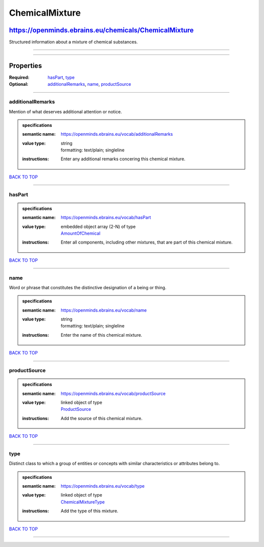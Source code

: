###############
ChemicalMixture
###############

******************************************************
https://openminds.ebrains.eu/chemicals/ChemicalMixture
******************************************************

Structured information about a mixture of chemical substances.

------------

------------

**********
Properties
**********

:Required: `hasPart <hasPart_heading_>`_, `type <type_heading_>`_
:Optional: `additionalRemarks <additionalRemarks_heading_>`_, `name <name_heading_>`_, `productSource <productSource_heading_>`_

------------

.. _additionalRemarks_heading:

additionalRemarks
-----------------

Mention of what deserves additional attention or notice.

.. admonition:: specifications

   :semantic name: https://openminds.ebrains.eu/vocab/additionalRemarks
   :value type: | string
                | formatting: text/plain; singleline
   :instructions: Enter any additional remarks concering this chemical mixture.

`BACK TO TOP <ChemicalMixture_>`_

------------

.. _hasPart_heading:

hasPart
-------

.. admonition:: specifications

   :semantic name: https://openminds.ebrains.eu/vocab/hasPart
   :value type: | embedded object array \(2-N\) of type
                | `AmountOfChemical <https://openminds.ebrains.eu/chemicals/AmountOfChemical>`_
   :instructions: Enter all components, including other mixtures, that are part of this chemical mixture.

`BACK TO TOP <ChemicalMixture_>`_

------------

.. _name_heading:

name
----

Word or phrase that constitutes the distinctive designation of a being or thing.

.. admonition:: specifications

   :semantic name: https://openminds.ebrains.eu/vocab/name
   :value type: | string
                | formatting: text/plain; singleline
   :instructions: Enter the name of this chemical mixture.

`BACK TO TOP <ChemicalMixture_>`_

------------

.. _productSource_heading:

productSource
-------------

.. admonition:: specifications

   :semantic name: https://openminds.ebrains.eu/vocab/productSource
   :value type: | linked object of type
                | `ProductSource <https://openminds.ebrains.eu/chemicals/ProductSource>`_
   :instructions: Add the source of this chemical mixture.

`BACK TO TOP <ChemicalMixture_>`_

------------

.. _type_heading:

type
----

Distinct class to which a group of entities or concepts with similar characteristics or attributes belong to.

.. admonition:: specifications

   :semantic name: https://openminds.ebrains.eu/vocab/type
   :value type: | linked object of type
                | `ChemicalMixtureType <https://openminds.ebrains.eu/controlledTerms/ChemicalMixtureType>`_
   :instructions: Add the type of this mixture.

`BACK TO TOP <ChemicalMixture_>`_

------------

